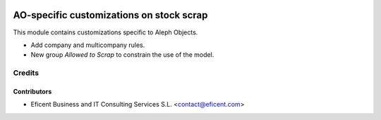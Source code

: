 .. image:: https://img.shields.io/badge/license-AGPLv3-blue.svg
   :target: https://www.gnu.org/licenses/agpl.html
   :alt: License: AGPL-3

=========================================
AO-specific customizations on stock scrap
=========================================

This module contains customizations specific to Aleph Objects.

* Add company and multicompany rules.
* New group *Allowed to Scrap* to constrain the use of the model.

Credits
=======

Contributors
------------

* Eficent Business and IT Consulting Services S.L. <contact@eficent.com>
